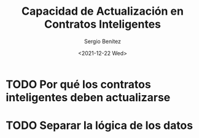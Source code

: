 #+TITLE: Capacidad de Actualización en Contratos Inteligentes
#+DESCRIPTION: Serie que recopila una aprendizaje sobre blockchain
#+AUTHOR: Sergio Benítez
#+DATE:<2021-12-22 Wed>
#+STARTUP: fold
#+HUGO_BASE_DIR: ~/Development/suabochica-blog/
#+HUGO_SECTION: /post
#+HUGO_WEIGHT: auto
#+HUGO_AUTO_SET_LASTMOD: t

* TODO Por qué los contratos inteligentes deben actualizarse
* TODO Separar la lógica de los datos
